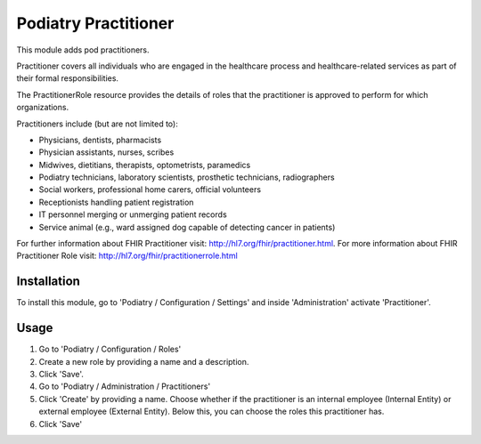 ====================
Podiatry Practitioner
====================

This module adds pod practitioners.

Practitioner covers all individuals who are engaged in the healthcare process
and healthcare-related services as part of their formal responsibilities.

The PractitionerRole resource provides the details of roles that the
practitioner is approved to perform for which organizations.

Practitioners include (but are not limited to):

* Physicians, dentists, pharmacists
* Physician assistants, nurses, scribes
* Midwives, dietitians, therapists, optometrists, paramedics
* Podiatry technicians, laboratory scientists, prosthetic technicians,
  radiographers
* Social workers, professional home carers, official volunteers
* Receptionists handling patient registration
* IT personnel merging or unmerging patient records
* Service animal (e.g., ward assigned dog capable of detecting cancer in
  patients)

For further information about FHIR Practitioner visit: http://hl7.org/fhir/practitioner.html.
For more information about FHIR Practitioner Role visit: http://hl7.org/fhir/practitionerrole.html

Installation
============

To install this module, go to 'Podiatry / Configuration / Settings' and inside
'Administration' activate 'Practitioner'.

Usage
=====

#. Go to 'Podiatry / Configuration / Roles'
#. Create a new role by providing a name and a description.
#. Click 'Save'.
#. Go to 'Podiatry / Administration / Practitioners'
#. Click 'Create' by providing a name. Choose whether if the practitioner is
   an internal employee (Internal Entity) or external employee (External
   Entity). Below this, you can choose the roles this practitioner has.
#. Click 'Save'
